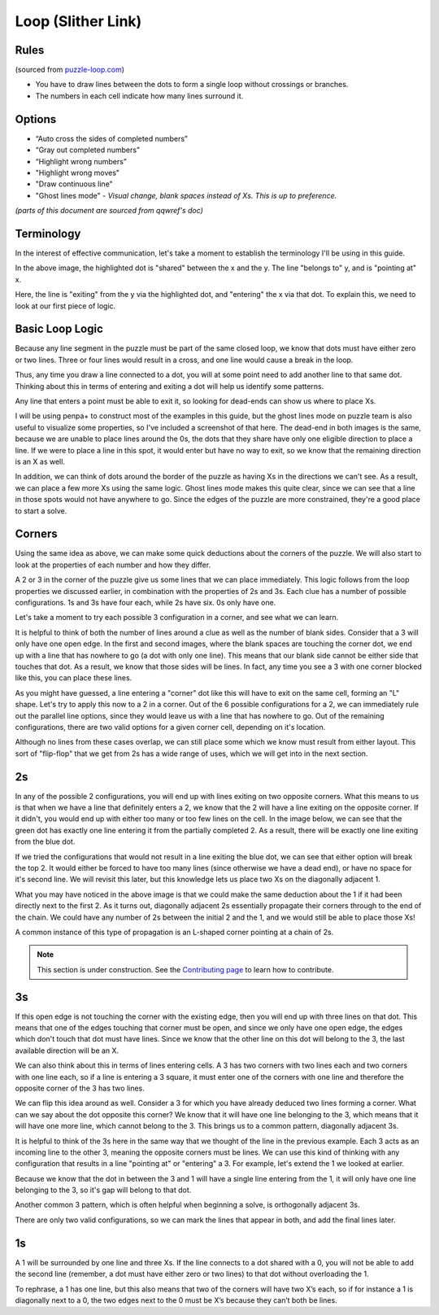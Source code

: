 Loop (Slither Link)
===================

Rules
-----

(sourced from `puzzle-loop.com <https://www.puzzle-loop.com>`_)

* You have to draw lines between the dots to form a single loop without crossings or branches.
* The numbers in each cell indicate how many lines surround it.

Options
-------

* “Auto cross the sides of completed numbers”
* “Gray out completed numbers”
* “Highlight wrong numbers”
* "Highlight wrong moves"
* "Draw continuous line"
* "Ghost lines mode" - *Visual change, blank spaces instead of Xs. This is up to preference.*

*(parts of this document are sourced from qqwref's doc)*

Terminology
------------

In the interest of effective communication, let's take a moment to establish the terminology I'll be using in this guide.

|ico13|

In the above image, the highlighted dot is "shared" between the x and the y. The line "belongs to" y, and is "pointing at" x.

|ico14|

Here, the line is "exiting" from the y via the highlighted dot, and "entering" the x via that dot. To explain this, we need to
look at our first piece of logic.


Basic Loop Logic
-----------------

Because any line segment in the puzzle must be part of the same closed loop, we know that dots must have either zero or two
lines. Three or four lines would result in a cross, and one line would cause a break in the loop. 

.. image:: ../img/loop/loop1.png

Thus, any time you draw a line connected to a dot, you will at some point need to add another line to that same dot. Thinking
about this in terms of entering and exiting a dot will help us identify some patterns.

Any line that enters a point must be able to exit it, so looking for dead-ends can show us where to place Xs. 

|ico15| |ico16|

I will be using penpa+ to construct most of the examples in this guide, but the ghost lines mode on puzzle team is also useful
to visualize some properties, so I've included a screenshot of that here. The dead-end in both images is the same, because we
are unable to place lines around the 0s, the dots that they share have only one eligible direction to place a line. If we were
to place a line in this spot, it would enter but have no way to exit, so we know that the remaining direction is an X as well.

|ico17| |ico18|

In addition, we can think of dots around the border of the puzzle as having Xs in the directions we can't see. As a result, we
can place a few more Xs using the same logic. Ghost lines mode makes this quite clear, since we can see that a line in those
spots would not have anywhere to go. Since the edges of the puzzle are more constrained, they're a good place to start a solve.


Corners
-------

Using the same idea as above, we can make some quick deductions about the corners of the puzzle. We will also start to look at
the properties of each number and how they differ.

|ico19| |ico20| |ico21| |ico22|

A 2 or 3 in the corner of the puzzle give us some lines that we can place immediately. This logic follows from the loop properties
we discussed earlier, in combination with the properties of 2s and 3s. Each clue has a number of possible configurations. 1s and 3s
have four each, while 2s have six. 0s only have one. 

.. image:: ../img/loop/loop9.png

Let's take a moment to try each possible 3 configuration in a corner, and see what we can learn. 

|ico25| |ico26| |ico27| |ico28| |ico29|

It is helpful to think of both the number of lines around a clue as well as the number of blank sides. Consider that a 
3 will only have one open edge. In the first and second images, where the blank spaces are touching the corner dot, we
end up with a line that has nowhere to go (a dot with only one line). This means that our blank side cannot be either
side that touches that dot. As a result, we know that those sides will be lines. In fact, any time you see a 3 with one
corner blocked like this, you can place these lines. 

|ico30| |ico31| |ico32|

As you might have guessed, a line entering a "corner" dot like this will have to exit on the same cell, forming an "L"
shape. Let's try to apply this now to a 2 in a corner. Out of the 6 possible configurations for a 2, we can immediately
rule out the parallel line options, since they would leave us with a line that has nowhere to go. Out of the remaining
configurations, there are two valid options for a given corner cell, depending on it's location.

|ico33| |ico34| |ico35|

Although no lines from these cases overlap, we can still place some which we know must result from either layout. This
sort of "flip-flop" that we get from 2s has a wide range of uses, which we will get into in the next section.


2s
----

In any of the possible 2 configurations, you will end up with lines exiting on two opposite corners. What this means to
us is that when we have a line that definitely enters a 2, we know that the 2 will have a line exiting on the opposite
corner. If it didn't, you would end up with either too many or too few lines on the cell. In the image below, we can see
that the green dot has exactly one line entering it from the partially completed 2. As a result, there will be exactly
one line exiting from the blue dot.

|ico36| |ico37|

|ico38| |ico39|

If we tried the configurations that would not result in a line exiting the blue dot, we can see that either option will
break the top 2. It would either be forced to have too many lines (since otherwise we have a dead end), or have no space
for it's second line. We will revisit this later, but this knowledge lets us place two Xs on the diagonally adjacent 1.

|ico40|

What you may have noticed in the above image is that we could make the same deduction about the 1 if it had been directly
next to the first 2. As it turns out, diagonally adjacent 2s essentially propagate their corners through to the end of 
the chain. We could have any number of 2s between the initial 2 and the 1, and we would still be able to place those Xs!

A common instance of this type of propagation is an L-shaped corner pointing at a chain of 2s.

|ico41| |ico42|



.. note::

   This section is under construction. See the
   `Contributing page <https://puzzle-team-advice.readthedocs.io/en/latest/contributing.html>`_ to learn how to contribute.

3s
---

|ico23| |ico24|

If this open edge is not touching the corner with the existing edge, then you will end
up with three lines on that dot. This means that one of the edges touching that corner must be open, and since we only
have one open edge, the edges which don't touch that dot must have lines. Since we know that the other line on this dot
will belong to the 3, the last available direction will be an X.

|ico4| |ico5|

We can also think about this in terms of lines entering cells. A 3 has two corners with two lines each and two corners
with one line each, so if a line is entering a 3 square, it must enter one of the corners with one line and therefore
the opposite corner of the 3 has two lines.

We can flip this idea around as well. Consider a 3 for which you have already deduced two lines forming a corner. What 
can we say about the dot opposite this corner? We know that it will have one line belonging to the 3, which means that
it will have one more line, which cannot belong to the 3. This brings us to a common pattern, diagonally adjacent 3s.

|ico6| |ico7|

It is helpful to think of the 3s here in the same way that we thought of the line in the previous example. Each 3 acts
as an incoming line to the other 3, meaning the opposite corners must be lines. We can use this kind of thinking with
any configuration that results in a line "pointing at" or "entering" a 3. For example, let's extend the 1 we looked at
earlier.

|ico8| |ico9|

Because we know that the dot in between the 3 and 1 will have a single line entering from the 1, it will only have one
line belonging to the 3, so it's gap will belong to that dot. 

Another common 3 pattern, which is often helpful when beginning a solve, is orthogonally adjacent 3s. 

|ico12| |ico11| |ico10|

There are only two valid configurations, so we can mark the lines that appear in both, and add the final lines later.


1s
---
A 1 will be surrounded by one line and three Xs. If the line connects to a dot shared with a 0, you will not be able to add
the second line (remember, a dot must have either zero or two lines) to that dot without overloading the 1. 

|ico1| |ico2| |ico3|

To rephrase, a 1 has one line, but this also means that two of the corners will have two X’s each, so if for instance
a 1 is diagonally next to a 0, the two edges next to the 0 must be X’s because they can’t both be lines. 




.. |ico1| image:: ../img/loop/loop2.png
   :class: no-scaled-link
   :width: 30%
.. |ico2| image:: ../img/loop/loop3.png
   :class: no-scaled-link
   :width: 30%
.. |ico3| image:: ../img/loop/loop4.png
   :class: no-scaled-link
   :width: 30%

.. |ico5| image:: ../img/loop/loop7.png
   :class: no-scaled-link
   :width: 25%
.. |ico4| image:: ../img/loop/loop6.png
   :class: no-scaled-link
   :width: 70%

.. |ico6| image:: ../img/loop/loop13.png
   :class: no-scaled-link
   :width: 45%
.. |ico7| image:: ../img/loop/loop14.png
   :class: no-scaled-link
   :width: 45%

.. |ico8| image:: ../img/loop/loop15.png
   :class: no-scaled-link
   :width: 45%
.. |ico9| image:: ../img/loop/loop16.png
   :class: no-scaled-link
   :width: 45%

.. |ico10| image:: ../img/loop/loop18.png
   :class: no-scaled-link
   :width: 30%
.. |ico11| image:: ../img/loop/loop19.png
   :class: no-scaled-link
   :width: 30%
.. |ico12| image:: ../img/loop/loop20.png
   :class: no-scaled-link
   :width: 30%

.. |ico13| image:: ../img/loop/loop21.png
   :class: no-scaled-link


.. |ico14| image:: ../img/loop/loop22.png
   :class: no-scaled-link

.. |ico15| image:: ../img/loop/loop23.png
   :class: no-scaled-link
   :width: 45%
.. |ico16| image:: ../img/loop/loop24.png
   :class: no-scaled-link
   :width: 45%

.. |ico17| image:: ../img/loop/loop25.png
   :class: no-scaled-link
   :width: 45%
.. |ico18| image:: ../img/loop/loop26.png
   :class: no-scaled-link
   :width: 45%

.. |ico19| image:: ../img/loop/loop27.png
   :class: no-scaled-link
   :width: 22%
.. |ico20| image:: ../img/loop/loop28.png
   :class: no-scaled-link
   :width: 22%
.. |ico21| image:: ../img/loop/loop29.png
   :class: no-scaled-link
   :width: 22%
.. |ico22| image:: ../img/loop/loop30.png
   :class: no-scaled-link
   :width: 22%

.. |ico23| image:: ../img/loop/loop31.png
   :class: no-scaled-link
   :width: 45%
.. |ico24| image:: ../img/loop/loop32.png
   :class: no-scaled-link
   :width: 45%

.. |ico25| image:: ../img/loop/loop33.png
   :class: no-scaled-link
   :width: 18%
.. |ico26| image:: ../img/loop/loop34.png
   :class: no-scaled-link
   :width: 18%
.. |ico27| image:: ../img/loop/loop35.png
   :class: no-scaled-link
   :width: 18%
.. |ico28| image:: ../img/loop/loop36.png
   :class: no-scaled-link
   :width: 18%
.. |ico29| image:: ../img/loop/loop37.png
   :class: no-scaled-link
   :width: 18%

.. |ico30| image:: ../img/loop/loop42.png
   :class: no-scaled-link
   :width: 30%
.. |ico31| image:: ../img/loop/loop44.png
   :class: no-scaled-link
   :width: 30%
.. |ico32| image:: ../img/loop/loop43.png
   :class: no-scaled-link
   :width: 30%

.. |ico33| image:: ../img/loop/loop48.png
   :class: no-scaled-link
   :width: 30%
.. |ico34| image:: ../img/loop/loop49.png
   :class: no-scaled-link
   :width: 30%
.. |ico35| image:: ../img/loop/loop50.png
   :class: no-scaled-link
   :width: 30%

.. |ico36| image:: ../img/loop/loop51.png
   :class: no-scaled-link
   :width: 45%
.. |ico37| image:: ../img/loop/loop52.png
   :class: no-scaled-link
   :width: 45%

.. |ico38| image:: ../img/loop/loop53.png
   :class: no-scaled-link
   :width: 45%
.. |ico39| image:: ../img/loop/loop54.png
   :class: no-scaled-link
   :width: 45%

.. |ico40| image:: ../img/loop/loop55.png
   :class: no-scaled-link

.. |ico41| image:: ../img/loop/loop56.png
   :class: no-scaled-link
   :width: 45%
.. |ico42| image:: ../img/loop/loop57.png
   :class: no-scaled-link
   :width: 45%